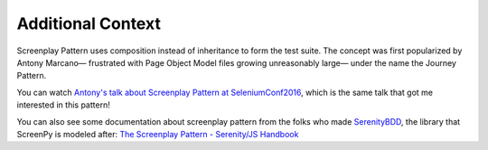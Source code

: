 .. _context:

Additional Context
==================

Screenplay Pattern uses composition
instead of inheritance
to form the test suite.
The concept was first popularized by Antony Marcano—
frustrated with Page Object Model files growing unreasonably large—
under the name the Journey Pattern.

You can watch
`Antony's talk about Screenplay Pattern at SeleniumConf2016 <https://www.youtube.com/watch?v=8f8tdZBvAbI>`_,
which is the same talk
that got me interested in this pattern!

You can also see some documentation about screenplay pattern
from the folks who made `SerenityBDD <http://serenity-bdd.info/#/documentation>`_,
the library that ScreenPy is modeled after:
`The Screenplay Pattern - Serenity/JS Handbook <https://serenity-js.org/design/screenplay-pattern.html>`_
